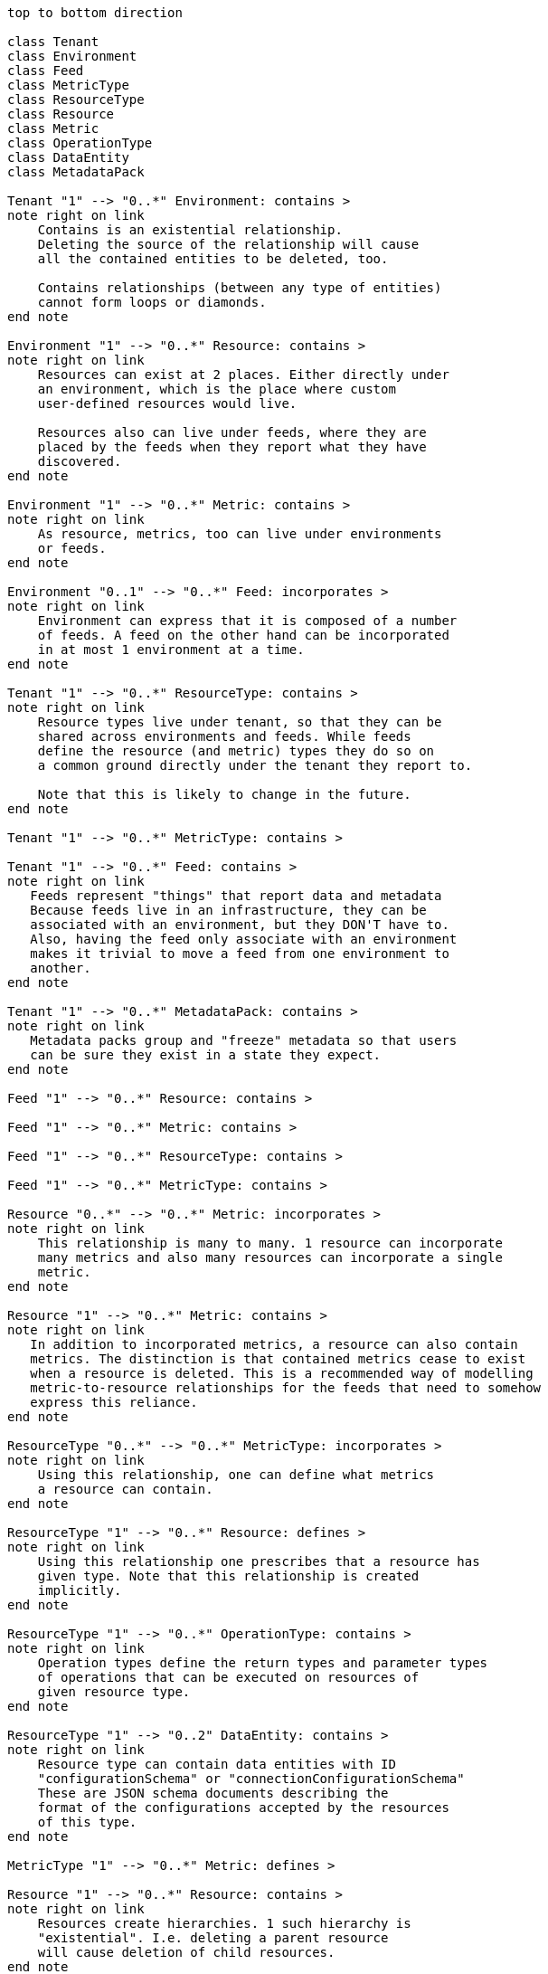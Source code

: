 ["plantuml", "inventory-entity-diagram", "png"]
-------------
top to bottom direction

class Tenant
class Environment
class Feed
class MetricType
class ResourceType
class Resource
class Metric
class OperationType
class DataEntity
class MetadataPack

Tenant "1" --> "0..*" Environment: contains >
note right on link
    Contains is an existential relationship.
    Deleting the source of the relationship will cause
    all the contained entities to be deleted, too.

    Contains relationships (between any type of entities)
    cannot form loops or diamonds.
end note

Environment "1" --> "0..*" Resource: contains >
note right on link
    Resources can exist at 2 places. Either directly under
    an environment, which is the place where custom
    user-defined resources would live.

    Resources also can live under feeds, where they are
    placed by the feeds when they report what they have
    discovered.
end note

Environment "1" --> "0..*" Metric: contains >
note right on link
    As resource, metrics, too can live under environments
    or feeds.
end note

Environment "0..1" --> "0..*" Feed: incorporates >
note right on link
    Environment can express that it is composed of a number
    of feeds. A feed on the other hand can be incorporated
    in at most 1 environment at a time.
end note

Tenant "1" --> "0..*" ResourceType: contains >
note right on link
    Resource types live under tenant, so that they can be
    shared across environments and feeds. While feeds
    define the resource (and metric) types they do so on
    a common ground directly under the tenant they report to.

    Note that this is likely to change in the future.
end note

Tenant "1" --> "0..*" MetricType: contains >

Tenant "1" --> "0..*" Feed: contains >
note right on link
   Feeds represent "things" that report data and metadata
   Because feeds live in an infrastructure, they can be
   associated with an environment, but they DON'T have to.
   Also, having the feed only associate with an environment
   makes it trivial to move a feed from one environment to
   another.
end note

Tenant "1" --> "0..*" MetadataPack: contains >
note right on link
   Metadata packs group and "freeze" metadata so that users
   can be sure they exist in a state they expect.
end note

Feed "1" --> "0..*" Resource: contains >

Feed "1" --> "0..*" Metric: contains >

Feed "1" --> "0..*" ResourceType: contains >

Feed "1" --> "0..*" MetricType: contains >

Resource "0..*" --> "0..*" Metric: incorporates >
note right on link
    This relationship is many to many. 1 resource can incorporate
    many metrics and also many resources can incorporate a single
    metric.
end note

Resource "1" --> "0..*" Metric: contains >
note right on link
   In addition to incorporated metrics, a resource can also contain
   metrics. The distinction is that contained metrics cease to exist
   when a resource is deleted. This is a recommended way of modelling
   metric-to-resource relationships for the feeds that need to somehow
   express this reliance.
end note

ResourceType "0..*" --> "0..*" MetricType: incorporates >
note right on link
    Using this relationship, one can define what metrics
    a resource can contain.
end note

ResourceType "1" --> "0..*" Resource: defines >
note right on link
    Using this relationship one prescribes that a resource has
    given type. Note that this relationship is created
    implicitly.
end note

ResourceType "1" --> "0..*" OperationType: contains >
note right on link
    Operation types define the return types and parameter types
    of operations that can be executed on resources of
    given resource type.
end note

ResourceType "1" --> "0..2" DataEntity: contains >
note right on link
    Resource type can contain data entities with ID
    "configurationSchema" or "connectionConfigurationSchema"
    These are JSON schema documents describing the
    format of the configurations accepted by the resources
    of this type.
end note

MetricType "1" --> "0..*" Metric: defines >

Resource "1" --> "0..*" Resource: contains >
note right on link
    Resources create hierarchies. 1 such hierarchy is
    "existential". I.e. deleting a parent resource
    will cause deletion of child resources.
end note

Resource "0..*" --> "0..*" Resource: isParentOf >
note right on link
    In addition to the existential hierarchy modelled using
    the "contains" relationship between resources, resources
    can also form other hierarchies modelled using this
    "isParentOf" relationship.

    "isParentOf" relationship cannot form loops but can form
    diamonds (as opposed to "contains").
end note

Resource "1" --> "0..2" DataEntity: contains >
note right on link
    Similarly to resource types, resources can contain up to 2
    data entities called either "configuration" or 
    "connectionConfiguration". These are actual JSON representations
    of the configuration of the resource. The JSON documents
    are validated against the schema from the resource type.
end note

OperationType "1" --> "0..2" DataEntity: contains >
note right on link
    Operation types can contain 2 data entities describing the format
    of the return values and parameters of the operations. As with
    resource types, these are JSON schema documents. The possible
    IDs are "returnType" and "parameterTypes".
end note

MetadataPack "0..*" --> "0..*" ResourceType: incorporates >
note right on link
    By including a GLOBAL resource type (i.e. a resource type
    defined at the tenant level) in a metadatapack one essentially
    makes it read-only. A membership in a metadatapack ensures that
    the resource type cannot be modified or delete to make sure
    that users relying on existence of a metatadata pack can be sure
    of the resource type's existence in the state they expect.
end note

MetadataPack "0..*" --> "0..*" MetricType: incorporates >
note right on link
    By including a GLOBAL metric type (i.e. a metric type
    defined at the tenant level) in a metadatapack one essentially
    makes it read-only. A membership in a metadatapack ensures that
    the metric type cannot be modified or delete to make sure
    that users relying on existence of a metatadata pack can be sure
    of the metric type's existence in the state they expect.
end note
-------------
